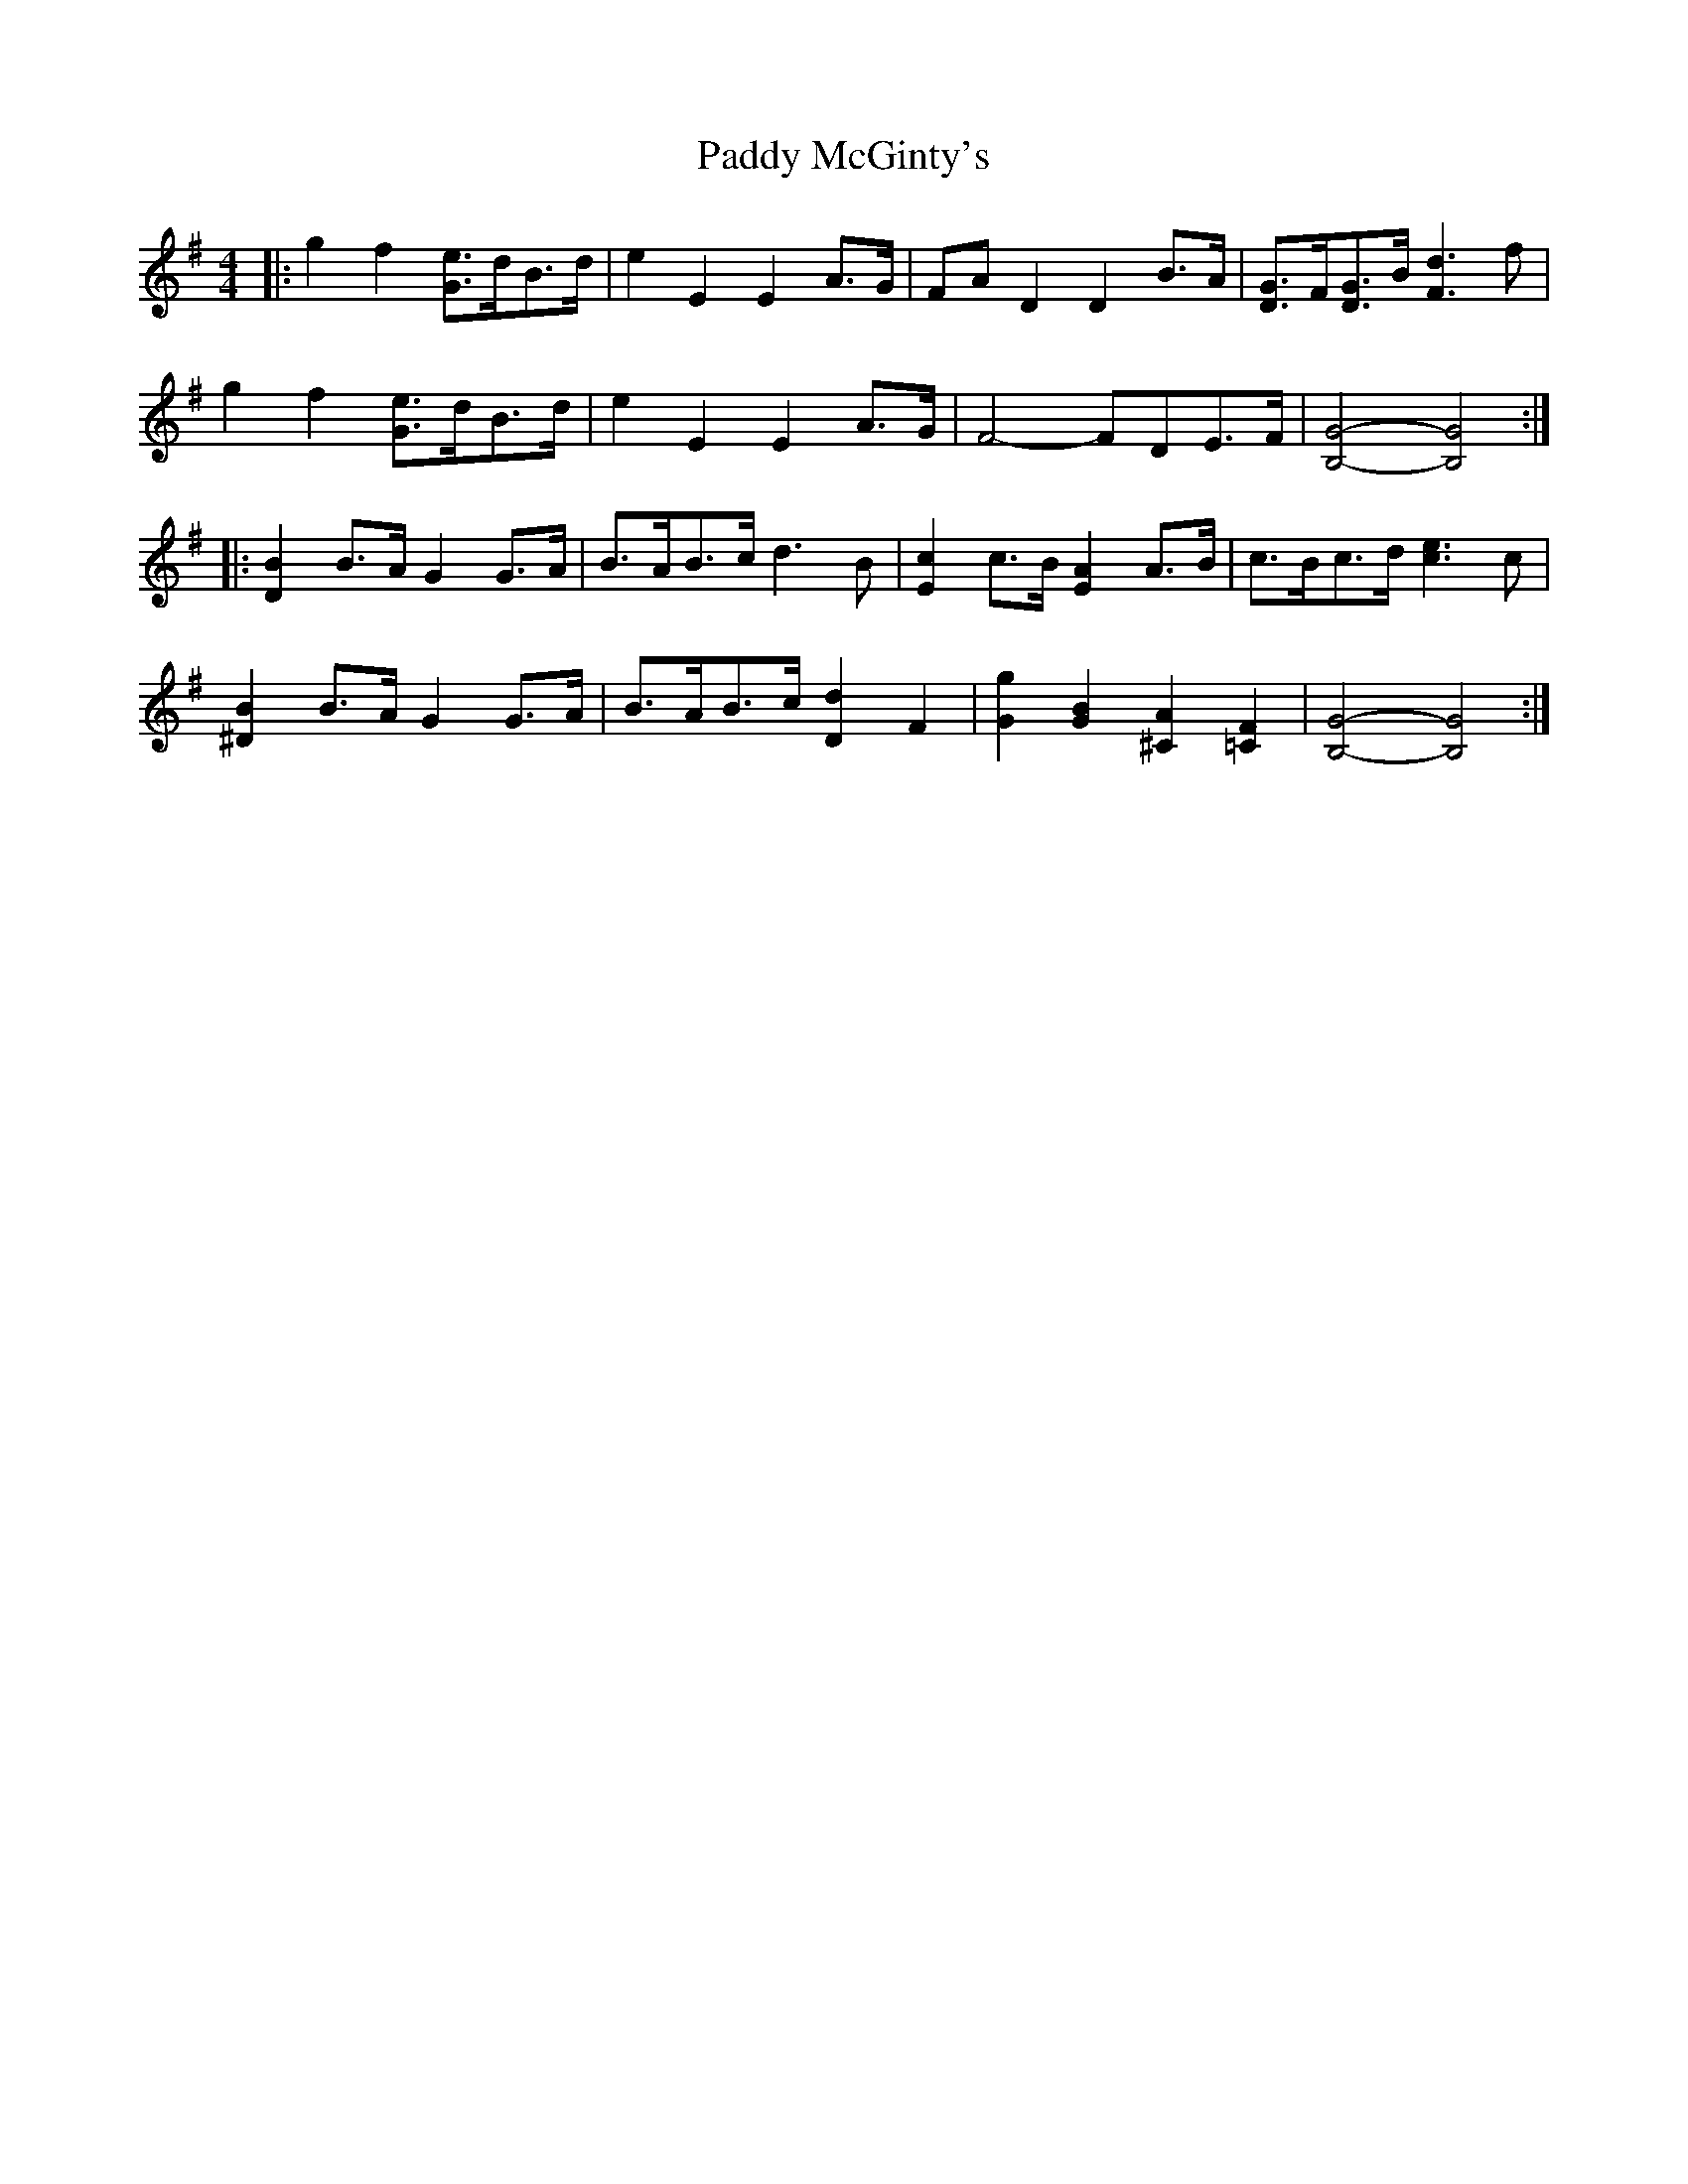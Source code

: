 X: 31329
T: Paddy McGinty's
R: barndance
M: 4/4
K: Gmajor
|:g2 f2 [Ge]>dB>d|e2 E2 E2 A>G|FA D2 D2 B>A|[DG]>F[DG]>B [F3d3] f|
g2 f2 [Ge]>dB>d|e2 E2 E2 A>G|F4- FDE>F|[B,4G4]- [B,4G4]:|
|:[D2B2] B>A G2 G>A|B>AB>c d3 B|[E2c2] c>B [E2A2] A>B|c>Bc>d [c3e3] c|
[^D2B2] B>A G2 G>A|B>AB>c [D2d2] F2|[G2g2] [G2B2] [^C2A2] [=C2F2]|[B,4G4]- [B,4G4]:|

